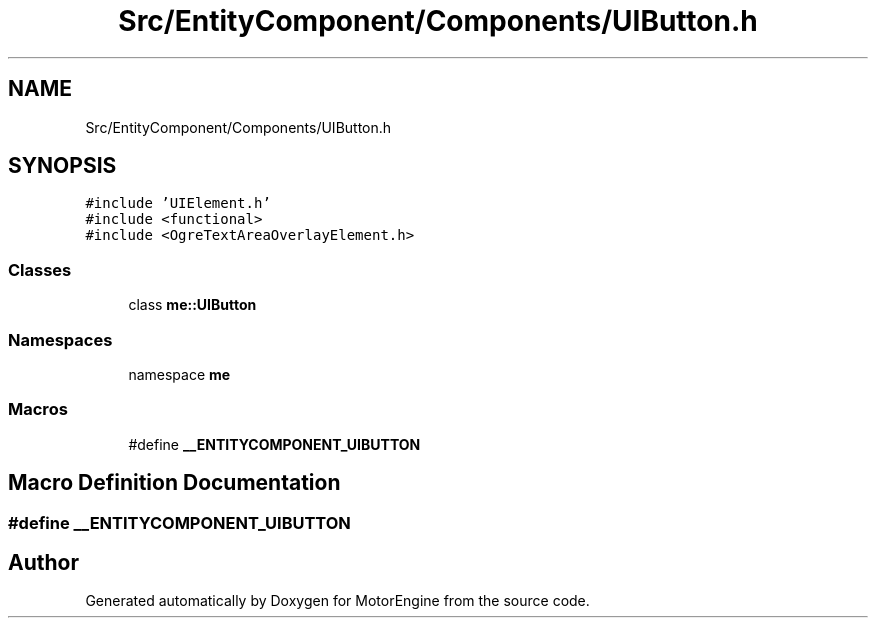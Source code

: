 .TH "Src/EntityComponent/Components/UIButton.h" 3 "Mon Apr 3 2023" "Version 0.2.1" "MotorEngine" \" -*- nroff -*-
.ad l
.nh
.SH NAME
Src/EntityComponent/Components/UIButton.h
.SH SYNOPSIS
.br
.PP
\fC#include 'UIElement\&.h'\fP
.br
\fC#include <functional>\fP
.br
\fC#include <OgreTextAreaOverlayElement\&.h>\fP
.br

.SS "Classes"

.in +1c
.ti -1c
.RI "class \fBme::UIButton\fP"
.br
.in -1c
.SS "Namespaces"

.in +1c
.ti -1c
.RI "namespace \fBme\fP"
.br
.in -1c
.SS "Macros"

.in +1c
.ti -1c
.RI "#define \fB__ENTITYCOMPONENT_UIBUTTON\fP"
.br
.in -1c
.SH "Macro Definition Documentation"
.PP 
.SS "#define __ENTITYCOMPONENT_UIBUTTON"

.SH "Author"
.PP 
Generated automatically by Doxygen for MotorEngine from the source code\&.
